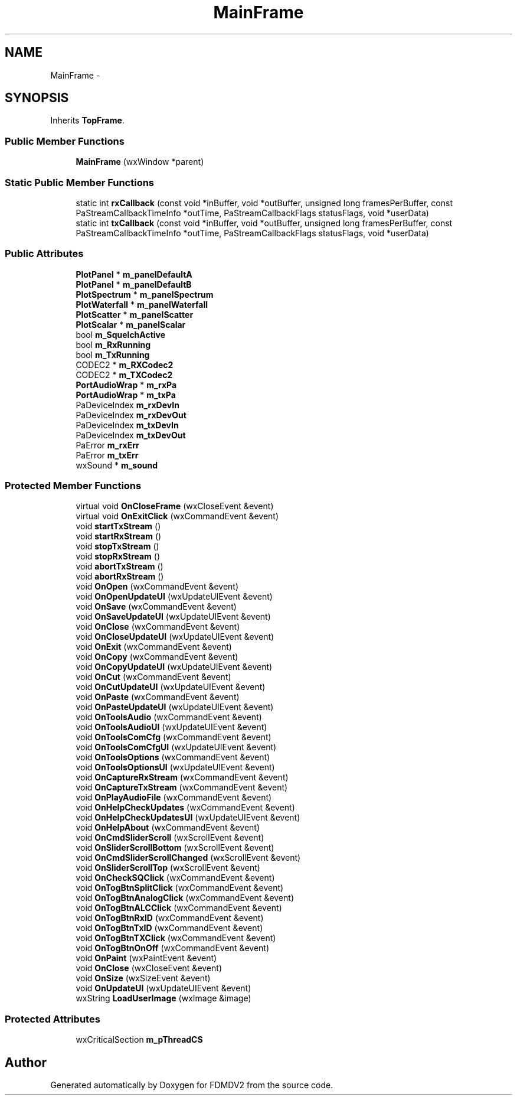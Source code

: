 .TH "MainFrame" 3 "Mon Sep 10 2012" "Version 02.00.01" "FDMDV2" \" -*- nroff -*-
.ad l
.nh
.SH NAME
MainFrame \- 
.SH SYNOPSIS
.br
.PP
.PP
Inherits \fBTopFrame\fP\&.
.SS "Public Member Functions"

.in +1c
.ti -1c
.RI "\fBMainFrame\fP (wxWindow *parent)"
.br
.in -1c
.SS "Static Public Member Functions"

.in +1c
.ti -1c
.RI "static int \fBrxCallback\fP (const void *inBuffer, void *outBuffer, unsigned long framesPerBuffer, const PaStreamCallbackTimeInfo *outTime, PaStreamCallbackFlags statusFlags, void *userData)"
.br
.ti -1c
.RI "static int \fBtxCallback\fP (const void *inBuffer, void *outBuffer, unsigned long framesPerBuffer, const PaStreamCallbackTimeInfo *outTime, PaStreamCallbackFlags statusFlags, void *userData)"
.br
.in -1c
.SS "Public Attributes"

.in +1c
.ti -1c
.RI "\fBPlotPanel\fP * \fBm_panelDefaultA\fP"
.br
.ti -1c
.RI "\fBPlotPanel\fP * \fBm_panelDefaultB\fP"
.br
.ti -1c
.RI "\fBPlotSpectrum\fP * \fBm_panelSpectrum\fP"
.br
.ti -1c
.RI "\fBPlotWaterfall\fP * \fBm_panelWaterfall\fP"
.br
.ti -1c
.RI "\fBPlotScatter\fP * \fBm_panelScatter\fP"
.br
.ti -1c
.RI "\fBPlotScalar\fP * \fBm_panelScalar\fP"
.br
.ti -1c
.RI "bool \fBm_SquelchActive\fP"
.br
.ti -1c
.RI "bool \fBm_RxRunning\fP"
.br
.ti -1c
.RI "bool \fBm_TxRunning\fP"
.br
.ti -1c
.RI "CODEC2 * \fBm_RXCodec2\fP"
.br
.ti -1c
.RI "CODEC2 * \fBm_TXCodec2\fP"
.br
.ti -1c
.RI "\fBPortAudioWrap\fP * \fBm_rxPa\fP"
.br
.ti -1c
.RI "\fBPortAudioWrap\fP * \fBm_txPa\fP"
.br
.ti -1c
.RI "PaDeviceIndex \fBm_rxDevIn\fP"
.br
.ti -1c
.RI "PaDeviceIndex \fBm_rxDevOut\fP"
.br
.ti -1c
.RI "PaDeviceIndex \fBm_txDevIn\fP"
.br
.ti -1c
.RI "PaDeviceIndex \fBm_txDevOut\fP"
.br
.ti -1c
.RI "PaError \fBm_rxErr\fP"
.br
.ti -1c
.RI "PaError \fBm_txErr\fP"
.br
.ti -1c
.RI "wxSound * \fBm_sound\fP"
.br
.in -1c
.SS "Protected Member Functions"

.in +1c
.ti -1c
.RI "virtual void \fBOnCloseFrame\fP (wxCloseEvent &event)"
.br
.ti -1c
.RI "virtual void \fBOnExitClick\fP (wxCommandEvent &event)"
.br
.ti -1c
.RI "void \fBstartTxStream\fP ()"
.br
.ti -1c
.RI "void \fBstartRxStream\fP ()"
.br
.ti -1c
.RI "void \fBstopTxStream\fP ()"
.br
.ti -1c
.RI "void \fBstopRxStream\fP ()"
.br
.ti -1c
.RI "void \fBabortTxStream\fP ()"
.br
.ti -1c
.RI "void \fBabortRxStream\fP ()"
.br
.ti -1c
.RI "void \fBOnOpen\fP (wxCommandEvent &event)"
.br
.ti -1c
.RI "void \fBOnOpenUpdateUI\fP (wxUpdateUIEvent &event)"
.br
.ti -1c
.RI "void \fBOnSave\fP (wxCommandEvent &event)"
.br
.ti -1c
.RI "void \fBOnSaveUpdateUI\fP (wxUpdateUIEvent &event)"
.br
.ti -1c
.RI "void \fBOnClose\fP (wxCommandEvent &event)"
.br
.ti -1c
.RI "void \fBOnCloseUpdateUI\fP (wxUpdateUIEvent &event)"
.br
.ti -1c
.RI "void \fBOnExit\fP (wxCommandEvent &event)"
.br
.ti -1c
.RI "void \fBOnCopy\fP (wxCommandEvent &event)"
.br
.ti -1c
.RI "void \fBOnCopyUpdateUI\fP (wxUpdateUIEvent &event)"
.br
.ti -1c
.RI "void \fBOnCut\fP (wxCommandEvent &event)"
.br
.ti -1c
.RI "void \fBOnCutUpdateUI\fP (wxUpdateUIEvent &event)"
.br
.ti -1c
.RI "void \fBOnPaste\fP (wxCommandEvent &event)"
.br
.ti -1c
.RI "void \fBOnPasteUpdateUI\fP (wxUpdateUIEvent &event)"
.br
.ti -1c
.RI "void \fBOnToolsAudio\fP (wxCommandEvent &event)"
.br
.ti -1c
.RI "void \fBOnToolsAudioUI\fP (wxUpdateUIEvent &event)"
.br
.ti -1c
.RI "void \fBOnToolsComCfg\fP (wxCommandEvent &event)"
.br
.ti -1c
.RI "void \fBOnToolsComCfgUI\fP (wxUpdateUIEvent &event)"
.br
.ti -1c
.RI "void \fBOnToolsOptions\fP (wxCommandEvent &event)"
.br
.ti -1c
.RI "void \fBOnToolsOptionsUI\fP (wxUpdateUIEvent &event)"
.br
.ti -1c
.RI "void \fBOnCaptureRxStream\fP (wxCommandEvent &event)"
.br
.ti -1c
.RI "void \fBOnCaptureTxStream\fP (wxCommandEvent &event)"
.br
.ti -1c
.RI "void \fBOnPlayAudioFile\fP (wxCommandEvent &event)"
.br
.ti -1c
.RI "void \fBOnHelpCheckUpdates\fP (wxCommandEvent &event)"
.br
.ti -1c
.RI "void \fBOnHelpCheckUpdatesUI\fP (wxUpdateUIEvent &event)"
.br
.ti -1c
.RI "void \fBOnHelpAbout\fP (wxCommandEvent &event)"
.br
.ti -1c
.RI "void \fBOnCmdSliderScroll\fP (wxScrollEvent &event)"
.br
.ti -1c
.RI "void \fBOnSliderScrollBottom\fP (wxScrollEvent &event)"
.br
.ti -1c
.RI "void \fBOnCmdSliderScrollChanged\fP (wxScrollEvent &event)"
.br
.ti -1c
.RI "void \fBOnSliderScrollTop\fP (wxScrollEvent &event)"
.br
.ti -1c
.RI "void \fBOnCheckSQClick\fP (wxCommandEvent &event)"
.br
.ti -1c
.RI "void \fBOnTogBtnSplitClick\fP (wxCommandEvent &event)"
.br
.ti -1c
.RI "void \fBOnTogBtnAnalogClick\fP (wxCommandEvent &event)"
.br
.ti -1c
.RI "void \fBOnTogBtnALCClick\fP (wxCommandEvent &event)"
.br
.ti -1c
.RI "void \fBOnTogBtnRxID\fP (wxCommandEvent &event)"
.br
.ti -1c
.RI "void \fBOnTogBtnTxID\fP (wxCommandEvent &event)"
.br
.ti -1c
.RI "void \fBOnTogBtnTXClick\fP (wxCommandEvent &event)"
.br
.ti -1c
.RI "void \fBOnTogBtnOnOff\fP (wxCommandEvent &event)"
.br
.ti -1c
.RI "void \fBOnPaint\fP (wxPaintEvent &event)"
.br
.ti -1c
.RI "void \fBOnClose\fP (wxCloseEvent &event)"
.br
.ti -1c
.RI "void \fBOnSize\fP (wxSizeEvent &event)"
.br
.ti -1c
.RI "void \fBOnUpdateUI\fP (wxUpdateUIEvent &event)"
.br
.ti -1c
.RI "wxString \fBLoadUserImage\fP (wxImage &image)"
.br
.in -1c
.SS "Protected Attributes"

.in +1c
.ti -1c
.RI "wxCriticalSection \fBm_pThreadCS\fP"
.br
.in -1c

.SH "Author"
.PP 
Generated automatically by Doxygen for FDMDV2 from the source code\&.
